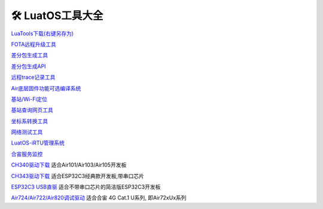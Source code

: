 🛠 LuatOS工具大全
==============



`LuaTools下载(右键另存为) <https://luatos.com/luatools/download/last>`_

`FOTA远程升级工具 <https://doc.openluat.com/wiki/21?wiki_page_id=2314>`_

`差分包生成工具 <https://doc.openluat.com/wiki/21?wiki_page_id=2314>`_

`差分包生成API <https://doc.openluat.com/wiki/21?wiki_page_id=2314>`_

`远程trace记录工具 <https://doc.openluat.com/wiki/21?wiki_page_id=1978>`_

`Air底层固件功能可选编译系统 <https://doc.openluat.com/article/2728>`_

`基站/Wi-Fi定位 <https://doc.openluat.com/wiki/21?wiki_page_id=1957>`_

`基站查询网页工具 <http://bs.openluat.com>`_

`坐标系转换工具 <http://old.openluat.com/GPS-Offset.html>`_

`网络测试工具 <https://netlab.luatos.com>`_

`LuatOS-iRTU管理系统 <http://dtu.openluat.com>`_

`合宙服务监控 <http://police.openluat.com/>`_

`CH340驱动下载 <https://www.wch.cn/products/ch340.html>`_ 适合Air101/Air103/Air105开发板

`CH343驱动下载 <https://www.wch.cn/products/ch343.html>`_ 适合ESP32C3经典款开发板,带串口芯片

`ESP32C3 USB直驱 <https://docs.espressif.com/projects/esp-idf/zh_CN/latest/esp32c3/api-guides/jtag-debugging/configure-builtin-jtag.html>`_ 适合不带串口芯片的简洁版ESP32C3开发板

`Air724/Air722/Air820调试驱动 <https://doc.openluat.com/wiki/21?wiki_page_id=2070>`_ 适合合宙 4G Cat.1 U系列, 即Air72xUx系列


